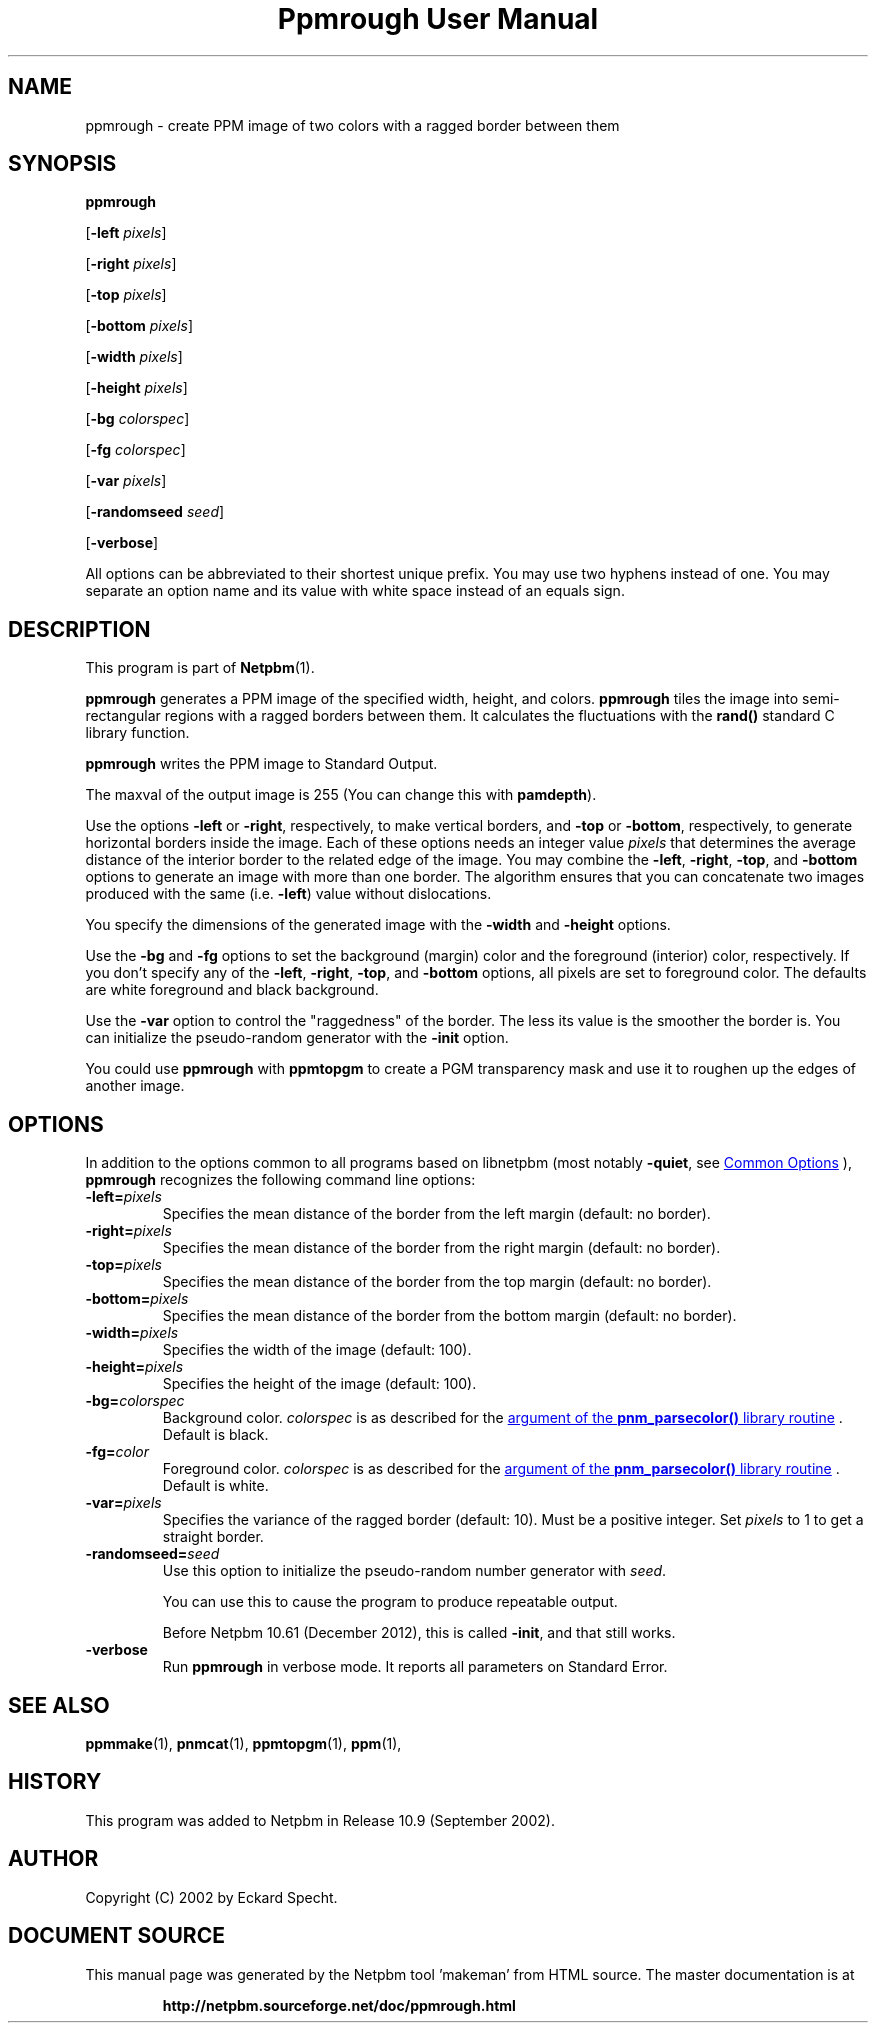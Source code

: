 \
.\" This man page was generated by the Netpbm tool 'makeman' from HTML source.
.\" Do not hand-hack it!  If you have bug fixes or improvements, please find
.\" the corresponding HTML page on the Netpbm website, generate a patch
.\" against that, and send it to the Netpbm maintainer.
.TH "Ppmrough User Manual" 0 "13 March 2021" "netpbm documentation"

.SH NAME
ppmrough - create PPM image of two colors with a ragged border between them

.UN synopsis
.SH SYNOPSIS

\fBppmrough\fP

[\fB-left \fP\fIpixels\fP]

[\fB-right \fP\fIpixels\fP]

[\fB-top \fP\fIpixels\fP]

[\fB-bottom \fP\fIpixels\fP]

[\fB-width \fP\fIpixels\fP]

[\fB-height \fP\fIpixels\fP]

[\fB-bg \fP\fIcolorspec\fP]

[\fB-fg \fP\fIcolorspec\fP]

[\fB-var \fP\fIpixels\fP]

[\fB-randomseed \fP\fIseed\fP]

[\fB-verbose\fP]
.PP
All options can be abbreviated to their shortest unique prefix.
You may use two hyphens instead of one.  You may separate an option
name and its value with white space instead of an equals sign.

.UN description
.SH DESCRIPTION
.PP
This program is part of
.BR "Netpbm" (1)\c
\&.
.PP
\fBppmrough\fP generates a PPM image of the specified width, height, and
colors.  \fBppmrough\fP tiles the image into semi-rectangular regions
with a ragged borders between them.  It calculates the fluctuations 
with the \fBrand()\fP standard C library function.
.PP
\fBppmrough\fP writes the PPM image to Standard Output.
.PP
The maxval of the output image is 255 (You can change this with
\fBpamdepth\fP).
.PP
Use the options \fB-left\fP or \fB-right\fP, respectively, to
make vertical borders, and \fB-top\fP or \fB-bottom\fP,
respectively, to generate horizontal borders inside the image.  Each of
these options needs an integer value \fIpixels\fP that determines the
average distance of the interior border to the related edge of the
image.  You may combine the \fB-left\fP, \fB-right\fP, \fB-top\fP,
and \fB-bottom\fP options to generate an image with more than one
border.  The algorithm ensures that you can concatenate two images
produced with the same (i.e. \fB-left\fP) value without dislocations.
.PP
You specify the dimensions of the generated image with the
\fB-width\fP and \fB-height\fP options.
.PP
Use the \fB-bg\fP and \fB-fg\fP options to set the background
(margin) color and the foreground (interior) color, respectively.  If
you don't specify any of the \fB-left\fP, \fB-right\fP, \fB-top\fP,
and \fB-bottom\fP options, all pixels are set to foreground color.
The defaults are white foreground and black background.
.PP
Use the \fB-var\fP option to control the "raggedness" of
the border.  The less its value is the smoother the border is.  You
can initialize the pseudo-random generator with the \fB-init\fP
option.
.PP
You could use \fBppmrough\fP with \fBppmtopgm\fP to create a PGM
transparency mask and use it to roughen up the edges of another image.

.UN options
.SH OPTIONS
.PP
In addition to the options common to all programs based on libnetpbm
(most notably \fB-quiet\fP, see 
.UR index.html#commonoptions
 Common Options
.UE
\&), \fBppmrough\fP recognizes the following
command line options:


.TP
\fB-left=\fP\fIpixels\fP
 Specifies the mean distance of the border from the left margin
(default: no border).

.TP
\fB-right=\fP\fIpixels\fP
Specifies the mean distance of the border from the right margin
(default: no border).

.TP
\fB-top=\fP\fIpixels\fP
Specifies the mean distance of the border from the top margin
(default: no border).

.TP
\fB-bottom=\fP\fIpixels\fP
Specifies the mean distance of the border from the bottom margin
(default: no border).

.TP
\fB-width=\fP\fIpixels\fP
Specifies the width of the image (default: 100).

.TP
\fB-height=\fP\fIpixels\fP
Specifies the height of the image (default: 100).

.TP
\fB-bg=\fP\fIcolorspec\fP
Background color.  \fIcolorspec\fP is as described for the
.UR libnetpbm_image.html#colorname
argument of the \fBpnm_parsecolor()\fP library routine
.UE
\&.  Default is black.

.TP
\fB-fg=\fP\fIcolor\fP
Foreground color.  \fIcolorspec\fP is as described for the
.UR libnetpbm_image.html#colorname
argument of the \fBpnm_parsecolor()\fP library routine
.UE
\&.  Default is white.

.TP
\fB-var=\fP\fIpixels\fP
 Specifies the variance of the ragged border (default: 10). Must
be a positive integer.  Set \fIpixels\fP to 1 to get a straight
border.

.TP
\fB-randomseed=\fP\fIseed\fP
Use this option to initialize the pseudo-random number generator
with \fIseed\fP.
.sp
You can use this to cause the program to produce repeatable output.
.sp
Before Netpbm 10.61 (December 2012), this is called \fB-init\fP,
and that still works.

.TP
\fB-verbose\fP
Run \fBppmrough\fP in verbose mode.  It reports all parameters on
Standard Error.



.UN seealso
.SH SEE ALSO
.BR "ppmmake" (1)\c
\&,
.BR "pnmcat" (1)\c
\&,
.BR "ppmtopgm" (1)\c
\&,
.BR "ppm" (1)\c
\&,

.UN history
.SH HISTORY
.PP
This program was added to Netpbm in Release 10.9 (September 2002).

.UN author
.SH AUTHOR

Copyright (C) 2002 by Eckard Specht.
.SH DOCUMENT SOURCE
This manual page was generated by the Netpbm tool 'makeman' from HTML
source.  The master documentation is at
.IP
.B http://netpbm.sourceforge.net/doc/ppmrough.html
.PP